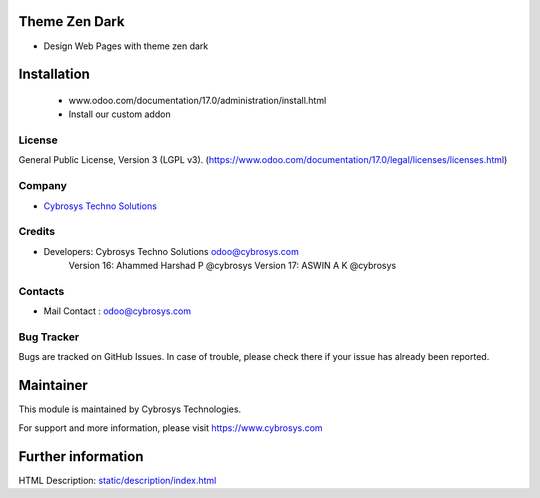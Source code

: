 .. image:: https://img.shields.io/badge/licence-LGPL--3-blue.svg
    :target: http://www.gnu.org/licenses/lgpl-3.0-standalone.html
    :alt: License: LGPL-3

Theme Zen Dark
==============
* Design Web Pages with theme zen dark

Installation
============
	- www.odoo.com/documentation/17.0/administration/install.html
	- Install our custom addon

License
-------
General Public License, Version 3 (LGPL v3).
(https://www.odoo.com/documentation/17.0/legal/licenses/licenses.html)

Company
-------
* `Cybrosys Techno Solutions <https://cybrosys.com/>`__

Credits
-------
* Developers: 	Cybrosys Techno Solutions odoo@cybrosys.com
                Version 16: Ahammed Harshad P @cybrosys
                Version 17: ASWIN A K @cybrosys

Contacts
--------
* Mail Contact : odoo@cybrosys.com

Bug Tracker
-----------
Bugs are tracked on GitHub Issues. In case of trouble, please check there if your issue has already been reported.

Maintainer
==========
.. image:: https://cybrosys.com/images/logo.png
   :target: https://cybrosys.com
This module is maintained by Cybrosys Technologies.

For support and more information, please visit https://www.cybrosys.com

Further information
===================
HTML Description: `<static/description/index.html>`__


